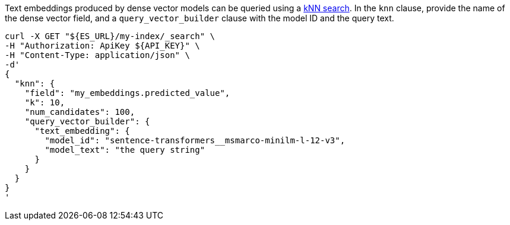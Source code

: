 Text embeddings produced by dense vector models can be queried using a
https://www.elastic.co/docs/current/serverless/elasticsearch/knn-search[kNN search].
In the `knn` clause, provide the name of the
dense vector field, and a `query_vector_builder` clause with the model ID and
the query text.

[source,bash]
----
curl -X GET "${ES_URL}/my-index/_search" \
-H "Authorization: ApiKey ${API_KEY}" \
-H "Content-Type: application/json" \
-d'
{
  "knn": {
    "field": "my_embeddings.predicted_value",
    "k": 10,
    "num_candidates": 100,
    "query_vector_builder": {
      "text_embedding": {
        "model_id": "sentence-transformers__msmarco-minilm-l-12-v3",
        "model_text": "the query string"
      }
    }
  }
}
'
----

// TEST[skip:TBD]
